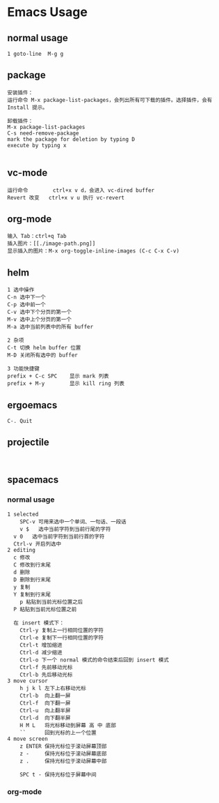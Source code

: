 * Emacs Usage
** normal usage
#+BEGIN_EXAMPLE
1 goto-line  M-g g
#+END_EXAMPLE

** package
#+BEGIN_EXAMPLE
安装插件： 
运行命令 M-x package-list-packages，会列出所有可下载的插件。选择插件，会有 Install 提示。

卸载插件：
M-x package-list-packages
C-s need-remove-package
mark the package for deletion by typing D
execute by typing x

#+END_EXAMPLE

** vc-mode
#+BEGIN_EXAMPLE
运行命令     	ctrl+x v d，会进入 vc-dired buffer
Revert 改变	ctrl+x v u 执行 vc-revert
#+END_EXAMPLE

** org-mode
#+BEGIN_EXAMPLE
输入 Tab：ctrl+q Tab
插入图片：[[./image-path.png]]
显示插入的图片：M-x org-toggle-inline-images (C-c C-x C-v)
#+END_EXAMPLE

** helm
#+BEGIN_EXAMPLE
1 选中操作
C-n 选中下一个
C-p 选中前一个
C-v 选中下个分页的第一个
M-v 选中上个分页的第一个
M-a 选中当前列表中的所有 buffer

2 杂项
C-t 切换 helm buffer 位置
M-D 关闭所有选中的 buffer

3 功能快捷键
prefix + C-c SPC	显示 mark 列表
prefix + M-y		显示 kill ring 列表
#+END_EXAMPLE

** ergoemacs
#+BEGIN_EXAMPLE
C-. Quit
#+END_EXAMPLE
** projectile
#+BEGIN_EXAMPLE

#+END_EXAMPLE
** spacemacs
*** normal usage
#+BEGIN_EXAMPLE
1 selected
	SPC-v 可用来选中一个单词、一句话、一段话
	v $   选中当前字符到当前行尾的字符	
  v 0   选中当前字符到当前行首的字符	
  Ctrl-v 开启列选中
2 editing
  c 修改
  C 修改到行末尾
  d 删除
  D 删除到行末尾
  y 复制
  Y 复制到行末尾
	p 粘贴到当前光标位置之后
  P 粘贴到当前光标位置之前
  
  在 insert 模式下：
    Ctrl-y 复制上一行相同位置的字符
    Ctrl-e 复制下一行相同位置的字符
    Ctrl-t 增加缩进
    Ctrl-d 减少缩进
    Ctrl-o 下一个 normal 模式的命令结束后回到 insert 模式
    Ctrl-f 先前移动光标
    Ctrl-b 先后移动光标
3 move cursor
    h j k l 左下上右移动光标
    Ctrl-b  向上翻一屏
    Ctrl-f  向下翻一屏
    Ctrl-u  向上翻半屏
    Ctrl-d  向下翻半屏
    H M L   将光标移动到屏幕 高 中 底部
    ``      回到光标的上一个位置
4 move screen
    z ENTER 保持光标位于滚动屏幕顶部
    z -     保持光标位于滚动屏幕底部
    z .     保持光标位于滚动屏幕中部
    
    SPC t - 保持光标位于屏幕中间
#+END_EXAMPLE
*** org-mode
